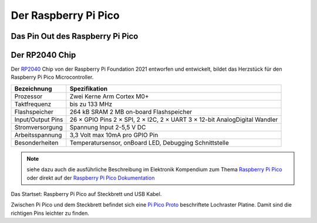 Der Raspberry Pi Pico
===============

Das Pin Out des Raspberry Pi Pico
----------------

.. image:: bilder/PinBelegungPico.png
    :alt: Pinbelegung Raspberry Pi Pico


Der RP2040 Chip
-----------------

Der `RP2040`_ Chip von der Raspberry Pi Foundation 2021 entworfen und entwickelt, bildet das Herzstück für den Raspberry Pi Pico Microcontroller.

.. _RP2040: https://de.wikipedia.org/wiki/RP2040

   
+------------------------+----------------------------------+
| Bezeichnung            | Spezifikation                    |
+========================+==================================+
| Prozessor              | Zwei Kerne Arm Cortex M0+        |
+------------------------+----------------------------------+
| Taktfrequenz           | bis zu 133 MHz                   |
+------------------------+----------------------------------+
| Flashspeicher          | 264 kB SRAM                      |
|                        | 2 MB on-board Flashspeicher      |
+------------------------+----------------------------------+
| Input/Output Pins      | 26 × GPIO Pins                   |
|                        | 2 × SPI, 2 × I2C, 2 × UART       |    
|                        | 3 × 12-bit AnalogDigital Wandler |
+------------------------+----------------------------------+
| Stromversorgung        | Spannung Input 2-5,5 V DC        |
+------------------------+----------------------------------+
| Arbeitsspannung        | 3,3 Volt max 10mA pro GPIO Pin   |
+------------------------+----------------------------------+ 
| Besonderheiten         | Temperatursensor, onBoard LED,   |
|                        | Debugging Schnittstelle          |
+------------------------+----------------------------------+          
   

.. note:: 
    siehe dazu auch die ausführliche Beschreibung im Elektronik Kompendium zum Thema `Raspberry Pi Pico <https://www.elektronik-kompendium.de/sites/raspberry-pi/2604131.htm>`_ oder direkt auf der `Raspberry Pi Pico Dokumentation <https://www.raspberrypi.com/documentation/microcontrollers/raspberry-pi-pico.html>`_


.. image:: bilder/RaspberryPiPico_Steckbrett_Kabel.png
    :alt: Startset des Raspberry Pi Pico
Das Startset: Raspberry Pi Pico auf Steckbrett und USB Kabel.

Zwischen Pi Pico und dem Steckbrett befindet sich eine `Pi Pico Proto <https://www.berrybase.de/raspberry-pi-pico-proto>`_ beschriftete Lochraster Platine. Damit sind die richtigen Pins leichter zu finden.




